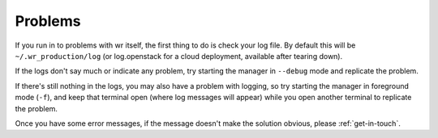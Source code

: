 Problems
========

If you run in to problems with wr itself, the first thing to do is check your
log file. By default this will be ``~/.wr_production/log`` (or log.openstack for
a cloud deployment, available after tearing down).

If the logs don't say much or indicate any problem, try starting the manager
in ``--debug`` mode and replicate the problem.

If there's still nothing in the logs, you may also have a problem with logging,
so try starting the manager in foreground mode (``-f``), and keep that terminal
open (where log messages will appear) while you open another terminal to
replicate the problem.

Once you have some error messages, if the message doesn't make the solution
obvious, please :ref:`get-in-touch`.
